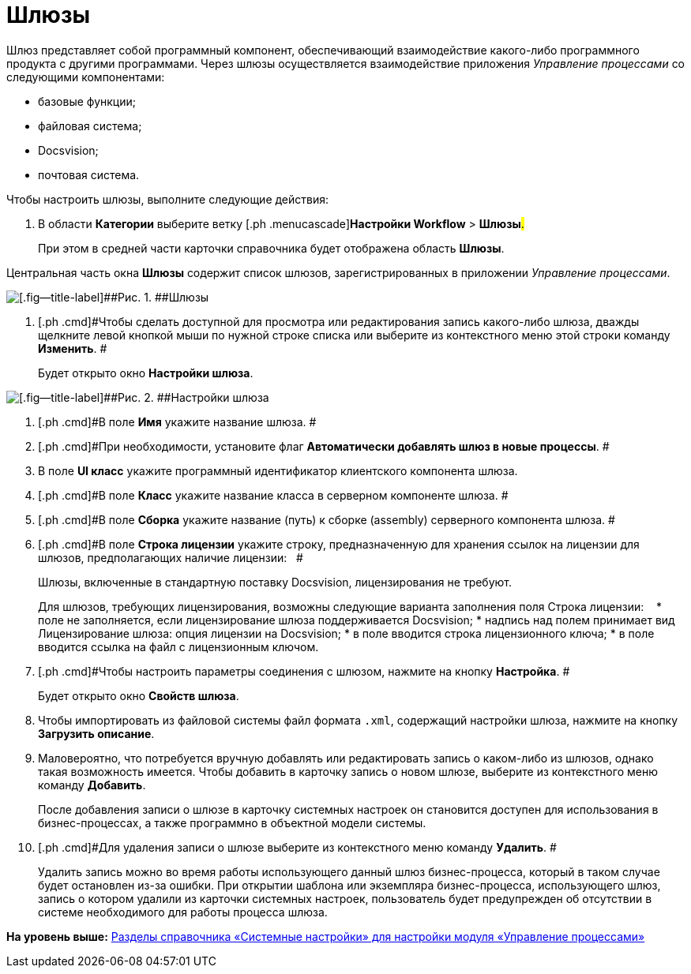 =  Шлюзы

Шлюз представляет собой программный компонент, обеспечивающий взаимодействие какого-либо программного продукта с другими программами. Через шлюзы осуществляется взаимодействие приложения [.dfn .term]_Управление процессами_ со следующими компонентами:

* базовые функции;
* файловая система;
* Docsvision;
* почтовая система.

Чтобы настроить шлюзы, выполните следующие действия:

. [.ph .cmd]#В области [.keyword]*Категории* выберите ветку [.ph .menucascade]#[.ph .uicontrol]*Настройки Workflow* > [.ph .uicontrol]*Шлюзы*#.#
+
При этом в средней части карточки справочника будет отображена область [.keyword .wintitle]*Шлюзы*.

Центральная часть окна *Шлюзы* содержит список шлюзов, зарегистрированных в приложении [.dfn .term]_Управление процессами_.

image::WF_gates.png[[.fig--title-label]##Рис. 1. ##Шлюзы]
. [.ph .cmd]#Чтобы сделать доступной для просмотра или редактирования запись какого-либо шлюза, дважды щелкните левой кнопкой мыши по нужной строке списка или выберите из контекстного меню этой строки команду *Изменить*. #
+
Будет открыто окно [.keyword .wintitle]*Настройки шлюза*.

image::WF_gates_gate_settings.png[[.fig--title-label]##Рис. 2. ##Настройки шлюза]
. [.ph .cmd]#В поле *Имя* укажите название шлюза. #
. [.ph .cmd]#При необходимости, установите флаг *Автоматически добавлять шлюз в новые процессы*. #
. [.ph .cmd]#В поле [.keyword]*UI класс* укажите программный идентификатор клиентского компонента шлюза.#
. [.ph .cmd]#В поле [.keyword]*Класс* укажите название класса в серверном компоненте шлюза. #
. [.ph .cmd]#В поле *Сборка* укажите название (путь) к сборке (assembly) серверного компонента шлюза. #
. [.ph .cmd]#В поле [.keyword]*Строка лицензии* укажите строку, предназначенную для хранения ссылок на лицензии для шлюзов, предполагающих наличие лицензии:   #
+
Шлюзы, включенные в стандартную поставку Docsvision, лицензирования не требуют.
+
Для шлюзов, требующих лицензирования, возможны следующие варианта заполнения поля Строка лицензии:   
* поле не заполняется, если лицензирование шлюза поддерживается Docsvision;
* надпись над полем принимает вид Лицензирование шлюза: опция лицензии на Docsvision;
* в поле вводится строка лицензионного ключа;
* в поле вводится ссылка на файл с лицензионным ключом.
. [.ph .cmd]#Чтобы настроить параметры соединения с шлюзом, нажмите на кнопку [.keyword]*Настройка*. #
+
Будет открыто окно [.keyword .wintitle]*Свойств шлюза*.
. [.ph .cmd]#Чтобы импортировать из файловой системы файл формата [.ph .filepath]`.xml`, содержащий настройки шлюза, нажмите на кнопку [.keyword]*Загрузить описание*.#
. [.ph .cmd]#Маловероятно, что потребуется вручную добавлять или редактировать запись о каком-либо из шлюзов, однако такая возможность имеется. Чтобы добавить в карточку запись о новом шлюзе, выберите из контекстного меню команду [.ph .uicontrol]*Добавить*.#
+
После добавления записи о шлюзе в карточку системных настроек он становится доступен для использования в бизнес-процессах, а также программно в объектной модели системы.
. [.ph .cmd]#Для удаления записи о шлюзе выберите из контекстного меню команду [.ph .uicontrol]*Удалить*. #
+
Удалить запись можно во время работы использующего данный шлюз бизнес-процесса, который в таком случае будет остановлен из-за ошибки. При открытии шаблона или экземпляра бизнес-процесса, использующего шлюз, запись о котором удалили из карточки системных настроек, пользователь будет предупрежден об отсутствии в системе необходимого для работы процесса шлюза.

*На уровень выше:* xref:SysDic_sections.adoc[Разделы справочника «Системные настройки» для настройки модуля «Управление процессами»]
